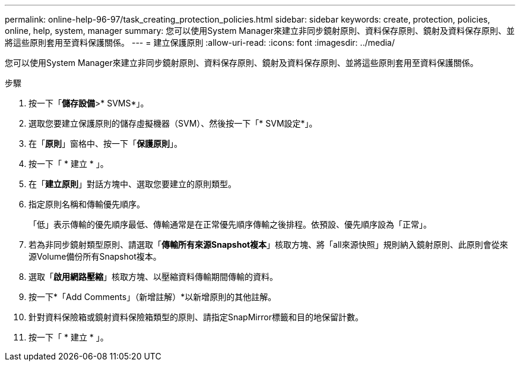 ---
permalink: online-help-96-97/task_creating_protection_policies.html 
sidebar: sidebar 
keywords: create, protection, policies, online, help, system, manager 
summary: 您可以使用System Manager來建立非同步鏡射原則、資料保存原則、鏡射及資料保存原則、並將這些原則套用至資料保護關係。 
---
= 建立保護原則
:allow-uri-read: 
:icons: font
:imagesdir: ../media/


[role="lead"]
您可以使用System Manager來建立非同步鏡射原則、資料保存原則、鏡射及資料保存原則、並將這些原則套用至資料保護關係。

.步驟
. 按一下「*儲存設備*>* SVMS*」。
. 選取您要建立保護原則的儲存虛擬機器（SVM）、然後按一下「* SVM設定*」。
. 在「*原則*」窗格中、按一下「*保護原則*」。
. 按一下「 * 建立 * 」。
. 在「*建立原則*」對話方塊中、選取您要建立的原則類型。
. 指定原則名稱和傳輸優先順序。
+
「低」表示傳輸的優先順序最低、傳輸通常是在正常優先順序傳輸之後排程。依預設、優先順序設為「正常」。

. 若為非同步鏡射類型原則、請選取「*傳輸所有來源Snapshot複本*」核取方塊、將「all來源快照」規則納入鏡射原則、此原則會從來源Volume備份所有Snapshot複本。
. 選取「*啟用網路壓縮*」核取方塊、以壓縮資料傳輸期間傳輸的資料。
. 按一下*「Add Comments」（新增註解）*以新增原則的其他註解。
. 針對資料保險箱或鏡射資料保險箱類型的原則、請指定SnapMirror標籤和目的地保留計數。
. 按一下「 * 建立 * 」。

